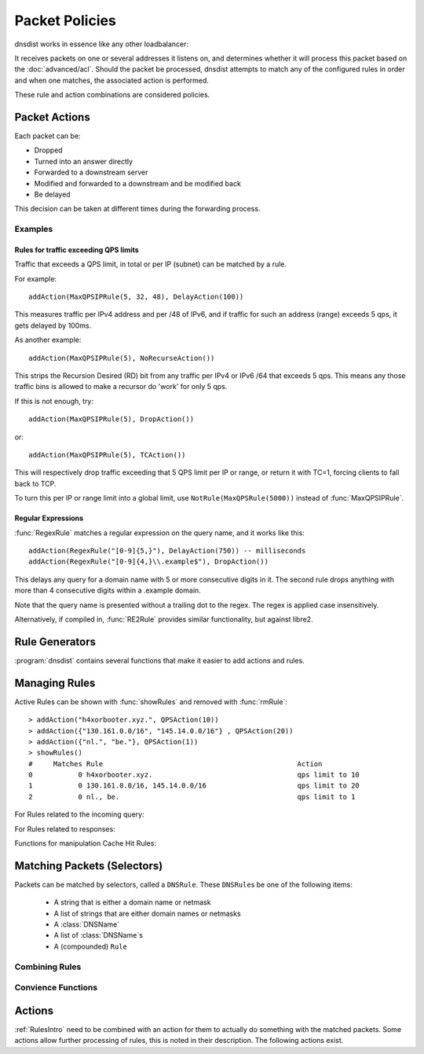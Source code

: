 Packet Policies
===============

dnsdist works in essence like any other loadbalancer:

It receives packets on one or several addresses it listens on, and determines whether it will process this packet based on the :doc:`advanced/acl`. Should the packet be processed, dnsdist attempts to match any of the configured rules in order and when one matches, the associated action is performed.

These rule and action combinations are considered policies.

Packet Actions
--------------

Each packet can be:

- Dropped
- Turned into an answer directly
- Forwarded to a downstream server
- Modified and forwarded to a downstream and be modified back
- Be delayed

This decision can be taken at different times during the forwarding process.

Examples
~~~~~~~~

Rules for traffic exceeding QPS limits
^^^^^^^^^^^^^^^^^^^^^^^^^^^^^^^^^^^^^^

Traffic that exceeds a QPS limit, in total or per IP (subnet) can be matched by a rule.

For example::

  addAction(MaxQPSIPRule(5, 32, 48), DelayAction(100))

This measures traffic per IPv4 address and per /48 of IPv6, and if traffic for such an address (range) exceeds 5 qps, it gets delayed by 100ms.

As another example::

  addAction(MaxQPSIPRule(5), NoRecurseAction())

This strips the Recursion Desired (RD) bit from any traffic per IPv4 or IPv6 /64 that exceeds 5 qps.
This means any those traffic bins is allowed to make a recursor do 'work' for only 5 qps.

If this is not enough, try::

  addAction(MaxQPSIPRule(5), DropAction())

or::

  addAction(MaxQPSIPRule(5), TCAction())

This will respectively drop traffic exceeding that 5 QPS limit per IP or range, or return it with TC=1, forcing clients to fall back to TCP.

To turn this per IP or range limit into a global limit, use ``NotRule(MaxQPSRule(5000))`` instead of :func:`MaxQPSIPRule`.

Regular Expressions
^^^^^^^^^^^^^^^^^^^

:func:`RegexRule` matches a regular expression on the query name, and it works like this::

  addAction(RegexRule("[0-9]{5,}"), DelayAction(750)) -- milliseconds
  addAction(RegexRule("[0-9]{4,}\\.example$"), DropAction())

This delays any query for a domain name with 5 or more consecutive digits in it.
The second rule drops anything with more than 4 consecutive digits within a .example domain.

Note that the query name is presented without a trailing dot to the regex.
The regex is applied case insensitively.

Alternatively, if compiled in, :func:`RE2Rule` provides similar functionality, but against libre2.

Rule Generators
---------------

:program:`dnsdist` contains several functions that make it easier to add actions and rules.

.. function:: addAnyTCRule()

  .. deprecated:: 1.2.0

  Set the TC-bit (truncate) on ANY queries received over UDP, forcing a retry over TCP.
  This function is deprecated as of 1.2.0 and will be removed in 1.3.0. This is equivalent to doing::

    addAction(AndRule({QTypeRule(dnsdist.ANY), TCPRule(false)}), TCAction())

.. function:: addDelay(DNSrule, delay)

  .. deprecated:: 1.2.0

  Delay the query for ``delay`` milliseconds before sending to a backend.
  This function is deprecated as of 1.2.0 and will be removed in 1.3.0, please use instead:

    addAction(DNSRule, DelayAction(delay))

  :param DNSRule: The DNSRule to match traffic
  :param int delay: The delay time in milliseconds.

.. function:: addDisableValidationRule(DNSrule)

  .. deprecated:: 1.2.0

  Set the CD (Checking Disabled) flag to 1 for all queries matching the DNSRule.
  This function is deprecated as of 1.2.0 and will be removed in 1.3.0. Please use the :func:`DisableValidationAction` action instead.

.. function:: addDomainBlock(domain)

  .. deprecated:: 1.2.0

  Drop all queries for ``domain`` and all names below it.
  Deprecated as of 1.2.0 and will be removed in 1.3.0, please use instead:

    addAction(domain, DropAction())

  :param string domain: The domain name to block

.. function:: addDomainSpoof(domain, IPv4[, IPv6])
              addDomainSpoof(domain, {IP[,...]})

  .. deprecated:: 1.2.0

  Generate answers for A/AAAA/ANY queries.
  This function is deprecated as of 1.2.0 and will be removed in 1.3.0, please use:

    addAction(domain, SpoofAction({IP[,...]}))

  or:

    addAction(domain, SpoofAction(IPv4[, IPv6]))

  :param string domain: Domain name to spoof for
  :param string IPv4: IPv4 address to spoof in the reply
  :param string IPv6: IPv6 address to spoof in the reply
  :param string IP: IP address to spoof in the reply

.. function:: addDomainCNAMESpoof(domain, cname)

  .. deprecated:: 1.2.0

  Generate CNAME answers for queries. This function is deprecated as of 1.2.0 and will be removed in 1.3.0, in favor of using:

    addAction(domain, SpoofCNAMEAction(cname))

  :param string domain: Domain name to spoof for
  :param string cname: Domain name to add CNAME to

.. function:: addLuaAction(DNSrule, function)

  Invoke a Lua function that accepts a :class:`DNSQuestion`.
  This function works similar to using :func:`LuaAction`.

  The ``function`` should return a :ref:`DNSAction`.

  :param DNSRule: match queries based on this rule
  :param string function: the name of a Lua function

.. function:: addLuaResponseAction(DNSrule, function)

  Invoke a Lua function that accepts a :class:`DNSQuestion` on the response.
  This function works similar to using :func:`LuaAction`.

  The ``function`` should return a :ref:`DNSAction`.

  :param DNSRule: match queries based on this rule
  :param string function: the name of a Lua function

.. function:: addNoRecurseRule(DNSrule)

  .. deprecated:: 1.2.0

  Clear the RD flag for all queries matching the rule.
  This function is deprecated as of 1.2.0 and will be removed in 1.3.0, please use:

    addAction(DNSRule, NoRecurseAction())

  :param DNSRule: match queries based on this rule

.. function:: addPoolRule(DNSRule, pool)

  .. deprecated:: 1.2.0

  Send queries matching the first argument to the pool ``pool``.
  e.g.::

    addPoolRule("example.com", "myPool")

  This function is deprecated as of 1.2.0 and will be removed in 1.3.0, this is equivalent to::

    addAction("example.com", PoolAction("myPool"))

  :param DNSRule: match queries based on this rule
  :param string pool: The name of the pool to send the queries to

.. function:: addQPSLimit(DNSrule, limit)

  .. deprecated:: 1.2.0

  Limit queries matching the DNSRule to ``limit`` queries per second.
  All queries over the limit are dropped.
  This function is deprecated as of 1.2.0 and will be removed in 1.3.0, please use:

    addAction(DNSRule, QPSAction(limit))

  :param DNSRule: match queries based on this rule
  :param int limit: QPS limit for this rule

.. function:: addQPSPoolRule(DNSRule, limit, pool)

  .. deprecated:: 1.2.0

  Send at most ``limit`` queries/s for this pool, letting the subsequent rules apply otherwise.
  This function is deprecated as of 1.2.0 and will be removed in 1.3.0, as it is only a convience function for the following syntax::

    addAction("192.0.2.0/24", QPSPoolAction(15, "myPool")

  :param DNSRule: match queries based on this rule
  :param int limit: QPS limit for this rule
  :param string pool: The name of the pool to send the queries to


Managing Rules
--------------

Active Rules can be shown with :func:`showRules` and removed with :func:`rmRule`::

  > addAction("h4xorbooter.xyz.", QPSAction(10))
  > addAction({"130.161.0.0/16", "145.14.0.0/16"} , QPSAction(20))
  > addAction({"nl.", "be."}, QPSAction(1))
  > showRules()
  #     Matches Rule                                               Action
  0           0 h4xorbooter.xyz.                                   qps limit to 10
  1           0 130.161.0.0/16, 145.14.0.0/16                      qps limit to 20
  2           0 nl., be.                                           qps limit to 1

For Rules related to the incoming query:

.. function:: addAction(DNSrule, action)

  Add a Rule and Action to the existing rules.

  :param DNSrule rule: A DNSRule, e.g. an :func:`allRule` or a compounded bunch of rules using e.g. :func:`AndRule`
  :param action: The action to take

.. function:: clearRules()

  Remove all current rules.

.. function:: getAction(n) -> Action

  Returns the Action associated with rule ``n``.

  :param int n: The rule number

.. function:: mvRule(from, to)

  Move rule ``from`` to a position where it is in front of ``to``.
  ``to`` can be one larger than the largest rule, in which case the rule will be moved to the last position.

  :param int from: Rule number to move
  :param int to: Location to more the Rule to

.. function:: newRuleAction(rule, action)

  Return a pair of DNS Rule and DNS Action, to be used with :func:`setRules`.

  :param Rule rule: A `Rule <#traffic-matching>`_
  :param Action action: The `Action <#actions>`_ to apply to the matched traffic

.. function:: setRules(rules)

  Replace the current rules with the supplied list of pairs of DNS Rules and DNS Actions (see :func:`newRuleAction`)

  :param [RuleAction] rules: A list of RuleActions

.. function:: showRules()

  Show all defined rules for queries.

.. function:: topRule()

  Move the last rule to the first position.

.. function:: rmRule(n)

  Remove rule ``n``.

  :param int n: Rule number to remove

For Rules related to responses:

.. function:: addResponseAction(DNSRule, action)

  Add a Rule and Action for responses to the existing rules.

  :param DNSRule: A DNSRule, e.g. an :func:`allRule` or a compounded bunch of rules using e.g. :func:`AndRule`
  :param action: The action to take

.. function:: mvResponseRule(from, to)

  Move response rule ``from`` to a position where it is in front of ``to``.
  ``to`` can be one larger than the largest rule, in which case the rule will be moved to the last position.

  :param int from: Rule number to move
  :param int to: Location to more the Rule to

.. function:: rmResponseRule(n)

  Remove response rule ``n``.

  :param int n: Rule number to remove

.. function:: showResponseRules()

  Show all defined response rules.

.. function:: topResponseRule()

  Move the last response rule to the first position.

Functions for manipulation Cache Hit Rules:

.. function:: addCacheHitAction(DNSRule, action)

  .. versionadded:: 1.2.0

  Add a Rule and Action for Cache Hits to the existing rules.

  :param DNSRule: A DNSRule, e.g. an :func:`allRule` or a compounded bunch of rules using e.g. :func:`AndRule`
  :param action: The action to take

.. function:: mvCacheHitResponseRule(from, to)

  .. versionadded:: 1.2.0

  Move cache hit response rule ``from`` to a position where it is in front of ``to``.
  ``to`` can be one larger than the largest rule, in which case the rule will be moved to the last position.

  :param int from: Rule number to move
  :param int to: Location to more the Rule to

.. function:: rmCacheHitResponseRule(n)

  .. versionadded:: 1.2.0

  Remove cache hit response rule ``n``.

  :param int n: Rule number to remove

.. function:: showCacheHitResponseRules()

  .. versionadded:: 1.2.0

  Show all defined cache hit response rules.

.. function:: topCacheHitResponseRule()

  .. versionadded:: 1.2.0

  Move the last cache hit response rule to the first position.

.. _RulesIntro:

Matching Packets (Selectors)
----------------------------

Packets can be matched by selectors, called a ``DNSRule``.
These ``DNSRule``\ s be one of the following items:

  * A string that is either a domain name or netmask
  * A list of strings that are either domain names or netmasks
  * A :class:`DNSName`
  * A list of :class:`DNSName`\ s
  * A (compounded) ``Rule``

.. versionadded:: 1.2.0
   A DNSRule can also be a :class:`DNSName` or a list of these

.. function:: AllRule()

  Matches all traffic

.. function:: DNSSECRule()

  Matches queries with the DO flag set

.. function:: MaxQPSIPRule(qps[, v4Mask[, v6Mask[, burst]]])

  Matches traffic for a subnet specified by ``v4Mask`` or ``v6Mask`` exceeding ``qps`` queries per second up to ``burst`` allowed 

  :param int qps: The number of queries per second allowed, above this number traffic is matched
  :param int v4Mask: The IPv4 netmask to match on. Default is 32 (the whole address)
  :param int v6Mask: The IPv6 netmask to match on. Default is 64
  :param int burst: The number of burstable queries per second allowed. Default is same as qps

.. function:: MaxQPSRule(qps)

  Matches traffic exceeding this qps limit. If e.g. this is set to 50, starting at the 51st query of the current second traffic is matched.
  This can be used to enforce a global QPS limit.

  :param int qps: The number of queries per second allowed, above this number traffic is matched

.. function:: NetmaskGroupRule(nmg[, src])

  Matches traffic from/to the network range specified in ``nmg``.

  Set the ``src`` parameter to false to match ``nmg`` against destination address instead of source address.
  This can be used to differentiate between clients 

  :param NetMaskGroup nmg: The NetMaskGroup to match on
  :param bool src: Whether to match source or destination address of the packet. Defaults to true (matches source)

.. function:: OpcodeRule(code)

  Matches queries with opcode ``code``.
  ``code`` can be directly specified as an integer, or one of the `built-in DNSOpcode <#opcode>`_.

  :param int code: The opcode to match

.. function:: ProbaRule(probability)

  .. versionadded:: 1.3.0

  Matches queries with a given probability. 1.0 means "always"

  :param double probability: Probability of a match

.. function:: QClassRule(qclass)

  Matches queries with the specified ``qclass``.
  ``class`` can be specified as an integer or as one of the built-in `QClass <#qclass>`_.

  :param int qclass: The Query Class to match on

.. function:: QNameRule(qname)

  .. versionadded:: 1.2.0

   Matches queries with the specified qname exactly.

   :param string qname: Qname to match

.. function:: QNameLabelsCountRule(min, max)

  Matches if the qname has less than ``min`` or more than ``max`` labels.

  :param int min: Minimum number of labels
  :param int max: Maximum nimber of labels

.. function:: QNameWireLengthRule(min, max)

  Matches if the qname's length on the wire is less than ``min`` or more than ``max`` bytes.

  :param int min: Minimum number of bytes
  :param int max: Maximum nimber of bytes

.. function:: QTypeRule(qtype)

  Matches queries with the specified ``qtype``
  ``qtype`` may be specified as an integer or as one of the built-in QTypes.
  For instance ``dnsdist.A``, ``dnsdist.TXT`` and ``dnsdist.ANY``.

  :param int qtype: The QType to match on

.. function:: RCodeRule(rcode)

  Matches queries or responses the specified ``rcode``.
  ``rcode`` can be specified as an integer or as one of the built-in `RCode <#rcode>`_.

  :param int rcode: The RCODE to match on

.. function:: RDRule()

  .. versionadded:: 1.2.0

  Matches queries with the RD flag set.

.. function:: RegexRule(regex)

  Matches the query name against the ``regex``.

  .. code-block:: Lua

    addAction(RegexRule("[0-9]{5,}"), DelayAction(750)) -- milliseconds
    addAction(RegexRule("[0-9]{4,}\\.example$"), DropAction())

  This delays any query for a domain name with 5 or more consecutive digits in it.
  The second rule drops anything with more than 4 consecutive digits within a .EXAMPLE domain.

  Note that the query name is presented without a trailing dot to the regex.
  The regex is applied case insensitively.

  :param string regex: A regular expression to match the traffic on

.. function:: RecordsCountRule(section, minCount, maxCount)

  Matches if there is at least ``minCount`` and at most ``maxCount`` records in the section ``section``.
  ``section`` can be specified as an integer or as a :ref:`DNSSection`.

  :param int section: The section to match on
  :param int minCount: The minimum number of entries
  :param int maxCount: The maximum number of entries

.. function:: RecordsTypeCountRule(section, qtype, minCount, maxCount)

  Matches if there is at least ``minCount`` and at most ``maxCount`` records of type ``type`` in the section ``section``.
  ``section`` can be specified as an integer or as a ref:`DNSSection`.
  ``qtype`` may be specified as an integer or as one of the built-in QTypes, for instance ``dnsdist.A`` or ``dnsdist.TXT``.

  :param int section: The section to match on
  :param int qtype: The QTYPE to match on
  :param int minCount: The minimum number of entries
  :param int maxCount: The maximum number of entries

.. function:: RE2Rule(regex)

  Matches the query name against the supplied regex using the RE2 engine.

  For an example of usage, see :func:`RegexRule`.

  :note: Only available when dnsdist was built with libre2 support.

  :param str regex: The regular expression to match the QNAME.

.. function:: SuffixMatchNodeRule(smn[, quiet])

  Matches based on a group of domain suffixes for rapid testing of membership.
  Pass true as second parameter to prevent listing of all domains matched.

  :param SuffixMatchNode smb: The SuffixMatchNode to match on
  :param bool quiet: Do not return the list of matched domains. Default is false.

.. function:: TagRule(name [, value])

  Matches question or answer with a tag named ``name`` set. If ``value`` is specified, the existing tag value should match too.

  :param bool name: The name of the tag that has to be set
  :param bool value: If set, the value the tag has to be set to. Default is unset

.. function:: TCPRule([tcp])

  Matches question received over TCP if ``tcp`` is true, over UDP otherwise.

  :param bool tcp: Match TCP traffic. Default is true.

.. function:: TrailingDataRule()

  Matches if the query has trailing data.

Combining Rules
~~~~~~~~~~~~~~~

.. function:: andRule(selectors)

  Matches traffic if all ``selectors`` match.

  :param {Rule} selectors: A table of Rules

.. function:: NotRule(selector)

  Matches the traffic if the ``selector`` rule does not match;

  :param Rule selector: A Rule

.. function:: OrRule(selectors)

  Matches the traffic if one or more of the the ``selectors`` Rules does match.

  :param {Rule} selector: A table of Rules

Convience Functions
~~~~~~~~~~~~~~~~~~~

.. function:: makeRule(rule)

  Make a :func:`NetmaskGroupRule` or a :func:`SuffixMatchNodeRule`, depending on it is called.
  ``makeRule("0.0.0.0/0")`` will for example match all IPv4 traffic, ``makeRule({"be","nl","lu"})`` will match all Benelux DNS traffic.

  :param string rule: A string to convert to a rule.


Actions
-------

:ref:`RulesIntro` need to be combined with an action for them to actually do something with the matched packets.
Some actions allow further processing of rules, this is noted in their description.
The following actions exist.

.. function:: AllowAction()

  Let these packets go through.

.. function:: AllowResponseAction()

  Let these packets go through.

.. function:: DelayAction(milliseconds)

  Delay the response by the specified amount of milliseconds (UDP-only).
  Subsequent rules are processed after this rule.

  :param int milliseconds: The amount of milliseconds to delay the response

.. function:: DelayResponseAction(milliseconds)

  Delay the response by the specified amount of milliseconds (UDP-only).
  Subsequent rules are processed after this rule.

  :param int milliseconds: The amount of milliseconds to delay the response

.. function:: DisableECSAction()

  Disable the sending of ECS to the backend.
  Subsequent rules are processed after this rule.

.. function:: DisableValidationAction()

  Set the CD bit in the query and let it go through.

.. function:: DropAction()

  Drop the packet.

.. function:: DropResponseAction()

  Drop the packet.

.. function:: ECSOverrideAction(override)

  Whether an existing EDNS Client Subnet value should be overridden (true) or not (false).
  Subsequent rules are processed after this rule.

  :param bool override: Whether or not to override ECS value

.. function:: ECSPrefixLengthAction(v4, v6)

  Set the ECS prefix length.
  Subsequent rules are processed after this rule.

  :param int v4: The IPv4 netmask length
  :param int v6: The IPv6 netmask length

.. function:: LogAction([filename[, binary[, append[, buffered]]]])

  Log a line for each query, to the specified ``file`` if any, to the console (require verbose) otherwise.
  When logging to a file, the ``binary`` optional parameter specifies whether we log in binary form (default) or in textual form.
  The ``append`` optional parameter specifies whether we open the file for appending or truncate each time (default).
  The ``buffered`` optional parameter specifies whether writes to the file are buffered (default) or not.
  Subsequent rules are processed after this rule.

  :param string filename: File to log to
  :param bool binary: Do binary logging. Default true
  :param bool append: Append to the log. Default false
  :param bool buffered: Use buffered I/O. default true

.. function:: LuaAction(function)

  Invoke a Lua function that accepts a :class:`DNSQuestion`.

  The ``function`` should return a :ref:`DNSAction`.

  :param string function: the name of a Lua function

.. function:: LuaResponseAction(function)

  Invoke a Lua function that accepts a :class:`DNSResponse`.

  The ``function`` should return a :ref:`DNSResponseAction`.

  :param string function: the name of a Lua function

.. function:: MacAddrAction(option)

  Add the source MAC address to the query as EDNS0 option ``option``.
  This action is currently only supported on Linux.
  Subsequent rules are processed after this rule.

  :param int option: The EDNS0 option number

.. function:: NoneAction()

  Does nothing.
  Subsequent rules are processed after this rule.

.. function:: NoRecurseAction()

  Strip RD bit from the question, let it go through.
  Subsequent rules are processed after this rule.

.. function:: PoolAction(poolname)

  Send the packet into the specified pool.

  :param string poolname: The name of the pool

.. function:: QPSAction(maxqps)

  Drop a packet if it does exceed the ``maxqps`` queries per second limits.
  Letting the subsequent rules apply otherwise.

  :param int maxqps: The QPS limit

.. function:: QPSPoolAction(maxqps, poolname)

  Send the packet into the specified pool only if it does not exceed the ``maxqps`` queries per second limits.
  Letting the subsequent rules apply otherwise.

  :param int maxqps: The QPS limit for that pool
  :param string poolname: The name of the pool

.. function:: RCodeAction(rcode)

  Reply immediatly by turning the query into a response with the specified ``rcode``.
  ``rcode`` can be specified as an integer or as one of the built-in `RCode <#rcode>`_.

  :param int rcode: The RCODE to respond with.

.. function:: RemoteLogAction(remoteLogger[, alterFunction])

  Send the content of this query to a remote logger via Protocol Buffer.
  ``alterFunction`` is a callback, receiving a :class:`DNSQuestion` and a :class:`DNSDistProtoBufMessage`, that can be used to modify the Protocol Buffer content, for example for anonymization purposes

  :param string remoteLogger: The :func:`remoteLogger <newRemoteLogger>` object to write to
  :param string alterFunction: Name of a function to modify the contents of the logs before sending

.. function:: RemoteLogResponseAction(remoteLogger[, alterFunction[, includeCNAME]])

  Send the content of this response to a remote logger via Protocol Buffer.
  ``alterFunction`` is the same callback that receiving a :class:`DNSQuestion` and a :class:`DNSDistProtoBufMessage`, that can be used to modify the Protocol Buffer content, for example for anonymization purposes
  ``includeCNAME`` indicates whether CNAME records inside the response should be parsed and exported.
  The default is to only exports A and AAAA records

  :param string remoteLogger: The :func:`remoteLogger <newRemoteLogger>` object to write to
  :param string alterFunction: Name of a function to modify the contents of the logs before sending
  :param bool includeCNAME: Whether or not to parse and export CNAMEs. Default false

.. function:: SkipCacheAction()

  Don't lookup the cache for this query, don't store the answer.

.. function:: SNMPTrapAction([message])

  Send an SNMP trap, adding the optional ``message`` string as the query description.
  Subsequent rules are processed after this rule.

  :param string message: The message to include

.. function:: SNMPTrapResponseAction([message])

  Send an SNMP trap, adding the optional ``message`` string as the query description.
  Subsequent rules are processed after this rule.

  :param string message: The message to include

.. function:: SpoofAction(ip[, ip[...]])
              SpoofAction(ips)

  Forge a response with the specified IPv4 (for an A query) or IPv6 (for an AAAA) addresses.
  If you specify multiple addresses, all that match the query type (A, AAAA or ANY) will get spoofed in.

  :param string ip: An IPv4 and/or IPv6 address to spoof
  :param {string} ips: A table of IPv4 and/or IPv6 addresses to spoof

.. function:: SpoofCNAMEAction(cname)

  Forge a response with the specified CNAME value.

  :param string cname: The name to respond with

.. function:: TagAction(name, value)

  Associate a tag named ``name`` with a value of ``value`` to this query, that will be passed on to the response.

  :param string name: The name of the tag to set
  :param string cname: The value of the tag

.. function:: TagResponseAction(name, value)

  Associate a tag named ``name`` with a value of ``value`` to this response.

  :param string name: The name of the tag to set
  :param string cname: The value of the tag

.. function:: TCAction()

  Create answer to query with TC and RD bits set, to force the client to TCP.

.. function:: TeeAction(remote[, addECS])

  Send copy of query to ``remote``, keep stats on responses.
  If ``addECS`` is set to true, EDNS Client Subnet information will be added to the query.

  :param string remote: An IP:PORT conbination to send the copied queries to
  :param bool addECS: Whether or not to add ECS information. Default false

.. function:: TempFailureCacheTTLAction(ttl)

  Set the cache TTL to use for ServFail and Refused replies. TTL is not applied for successful replies.

  :param int ttl: Cache TTL for temporary failure replies
